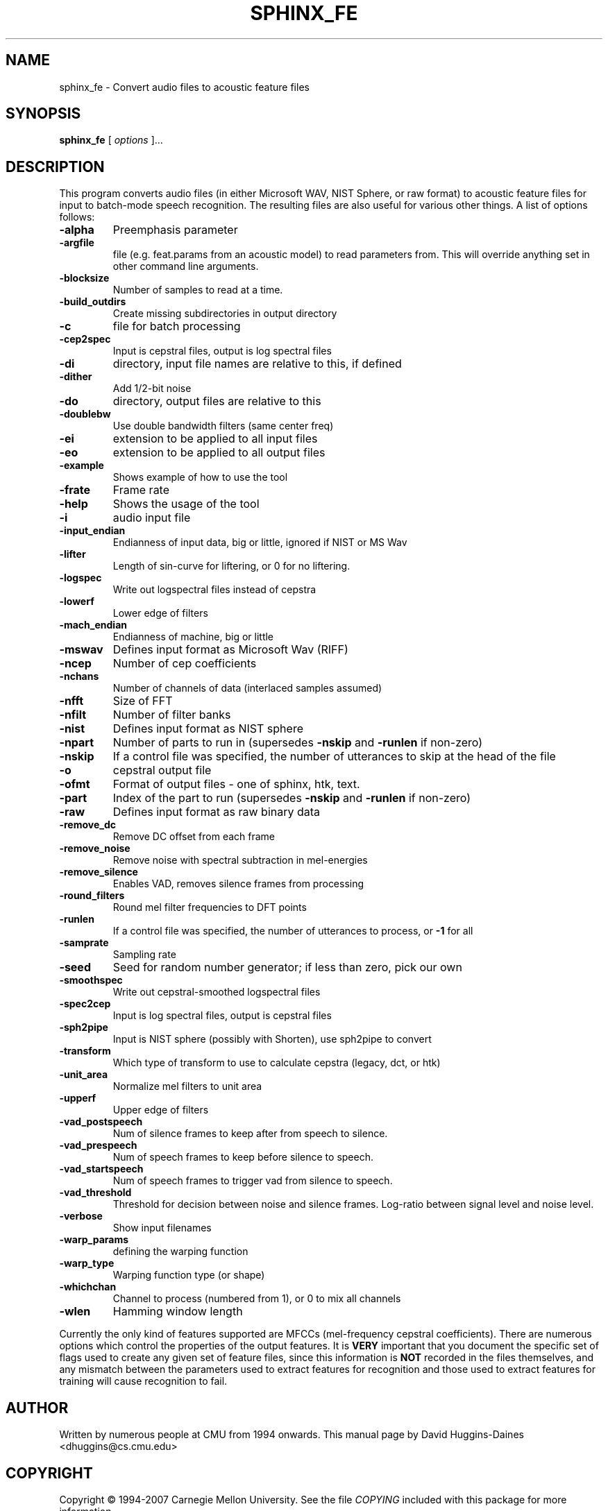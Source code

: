 .TH SPHINX_FE 1 "2007-08-27"
.SH NAME
sphinx_fe \- Convert audio files to acoustic feature files
.SH SYNOPSIS
.B sphinx_fe
[\fI options \fR]...
.SH DESCRIPTION
.PP
This program converts audio files (in either Microsoft WAV, NIST
Sphere, or raw format) to acoustic feature files for input to
batch-mode speech recognition.  The resulting files are also useful
for various other things.  A list of options follows:
.TP
.B \-alpha
Preemphasis parameter
.TP
.B \-argfile
file (e.g. feat.params from an acoustic model) to read parameters from.  This will override anything set in other command line arguments.
.TP
.B \-blocksize
Number of samples to read at a time.
.TP
.B \-build_outdirs
Create missing subdirectories in output directory
.TP
.B \-c
file for batch processing
.TP
.B \-cep2spec
Input is cepstral files, output is log spectral files
.TP
.B \-di
directory, input file names are relative to this, if defined
.TP
.B \-dither
Add 1/2-bit noise
.TP
.B \-do
directory, output files are relative to this
.TP
.B \-doublebw
Use double bandwidth filters (same center freq)
.TP
.B \-ei
extension to be applied to all input files
.TP
.B \-eo
extension to be applied to all output files
.TP
.B \-example
Shows example of how to use the tool
.TP
.B \-frate
Frame rate
.TP
.B \-help
Shows the usage of the tool
.TP
.B \-i
audio input file
.TP
.B \-input_endian
Endianness of input data, big or little, ignored if NIST or MS Wav
.TP
.B \-lifter
Length of sin-curve for liftering, or 0 for no liftering.
.TP
.B \-logspec
Write out logspectral files instead of cepstra
.TP
.B \-lowerf
Lower edge of filters
.TP
.B \-mach_endian
Endianness of machine, big or little
.TP
.B \-mswav
Defines input format as Microsoft Wav (RIFF)
.TP
.B \-ncep
Number of cep coefficients
.TP
.B \-nchans
Number of channels of data (interlaced samples assumed)
.TP
.B \-nfft
Size of FFT
.TP
.B \-nfilt
Number of filter banks
.TP
.B \-nist
Defines input format as NIST sphere
.TP
.B \-npart
Number of parts to run in (supersedes \fB\-nskip\fR and \fB\-runlen\fR if non-zero)
.TP
.B \-nskip
If a control file was specified, the number of utterances to skip at the head of the file
.TP
.B \-o
cepstral output file
.TP
.B \-ofmt
Format of output files - one of sphinx, htk, text.
.TP
.B \-part
Index of the part to run (supersedes \fB\-nskip\fR and \fB\-runlen\fR if non-zero)
.TP
.B \-raw
Defines input format as raw binary data
.TP
.B \-remove_dc
Remove DC offset from each frame
.TP
.B \-remove_noise
Remove noise with spectral subtraction in mel-energies
.TP
.B \-remove_silence
Enables VAD, removes silence frames from processing
.TP
.B \-round_filters
Round mel filter frequencies to DFT points
.TP
.B \-runlen
If a control file was specified, the number of utterances to process, or \fB\-1\fR for all
.TP
.B \-samprate
Sampling rate
.TP
.B \-seed
Seed for random number generator; if less than zero, pick our own
.TP
.B \-smoothspec
Write out cepstral-smoothed logspectral files
.TP
.B \-spec2cep
Input is log spectral files, output is cepstral files
.TP
.B \-sph2pipe
Input is NIST sphere (possibly with Shorten), use sph2pipe to convert
.TP
.B \-transform
Which type of transform to use to calculate cepstra (legacy, dct, or htk)
.TP
.B \-unit_area
Normalize mel filters to unit area
.TP
.B \-upperf
Upper edge of filters
.TP
.B \-vad_postspeech
Num of silence frames to keep after from speech to silence.
.TP
.B \-vad_prespeech
Num of speech frames to keep before silence to speech.
.TP
.B \-vad_startspeech
Num of speech frames to trigger vad from silence to speech.
.TP
.B \-vad_threshold
Threshold for decision between noise and silence frames. Log-ratio between signal level and noise level.
.TP
.B \-verbose
Show input filenames
.TP
.B \-warp_params
defining the warping function
.TP
.B \-warp_type
Warping function type (or shape)
.TP
.B \-whichchan
Channel to process (numbered from 1), or 0 to mix all channels
.TP
.B \-wlen
Hamming window length
.PP
Currently the only kind of features supported are MFCCs (mel-frequency
cepstral coefficients).  There are numerous options which control the
properties of the output features.  It is \fBVERY\fR important that
you document the specific set of flags used to create any given set of
feature files, since this information is \fBNOT\fR recorded in the
files themselves, and any mismatch between the parameters used to
extract features for recognition and those used to extract features
for training will cause recognition to fail.
.SH AUTHOR
Written by numerous people at CMU from 1994 onwards.  This manual page
by David Huggins-Daines <dhuggins@cs.cmu.edu>
.SH COPYRIGHT
Copyright \(co 1994-2007 Carnegie Mellon University.  See the file
\fICOPYING\fR included with this package for more information.
.br
